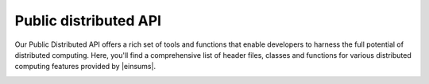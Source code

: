 ..
    ----------------------------------------------------------------------------------------------
     Copyright (c) The Einsums Developers. All rights reserved.
     Licensed under the MIT License. See LICENSE.txt in the project root for license information.
    ----------------------------------------------------------------------------------------------

.. _public_distributed_api:

======================
Public distributed API
======================

Our Public Distributed API offers a rich set of tools and functions that enable developers
to harness the full potential of distributed computing. Here, you'll find a comprehensive
list of header files, classes and functions for various distributed computing features
provided by |einsums|.

.. _public_distr_api_header_barrier:
